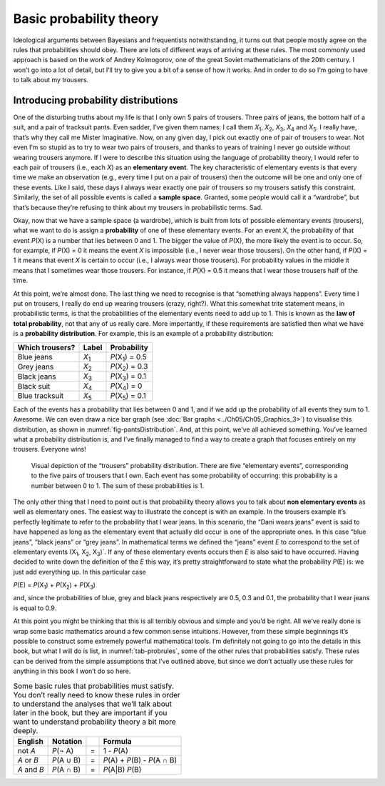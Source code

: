 .. sectionauthor:: `Danielle J. Navarro <https://djnavarro.net/>`_ and `David R. Foxcroft <https://www.davidfoxcroft.com/>`_

Basic probability theory
------------------------

Ideological arguments between Bayesians and frequentists
notwithstanding, it turns out that people mostly agree on the rules that
probabilities should obey. There are lots of different ways of arriving
at these rules. The most commonly used approach is based on the work of
Andrey Kolmogorov, one of the great Soviet mathematicians of the 20th
century. I won’t go into a lot of detail, but I’ll try to give you a bit
of a sense of how it works. And in order to do so I’m going to have to
talk about my trousers.

Introducing probability distributions
~~~~~~~~~~~~~~~~~~~~~~~~~~~~~~~~~~~~~

One of the disturbing truths about my life is that I only own 5 pairs of
trousers. Three pairs of jeans, the bottom half of a suit, and a pair of
tracksuit pants. Even sadder, I’ve given them names: I call them
*X*\ :sub:`1`\ , *X*\ :sub:`2`\ , *X*\ :sub:`3`\ , *X*\ :sub:`4`  and
*X*\ :sub:`5`\ . I really have, that’s why they call me Mister Imaginative.
Now, on any given day, I pick out exactly one of pair of trousers to wear. Not
even I’m so stupid as to try to wear two pairs of trousers, and thanks to
years of training I never go outside without wearing trousers anymore.
If I were to describe this situation using the language of probability
theory, I would refer to each pair of trousers (i.e., each *X*) as
an **elementary event**. The key characteristic of elementary events is
that every time we make an observation (e.g., every time I put on a pair
of trousers) then the outcome will be one and only one of these events.
Like I said, these days I always wear exactly one pair of trousers so my
trousers satisfy this constraint. Similarly, the set of all possible
events is called a **sample space**. Granted, some people would call it
a “wardrobe”, but that’s because they’re refusing to think about my
trousers in probabilistic terms. Sad.

Okay, now that we have a sample space (a wardrobe), which is built from
lots of possible elementary events (trousers), what we want to do is
assign a **probability** of one of these elementary events. For an event
*X*, the probability of that event *P*\ (X) is a number that
lies between 0 and 1. The bigger the value of *P*\ (X), the more
likely the event is to occur. So, for example, if *P*\ (X) = 0 it
means the event *X* is impossible (i.e., I never wear those
trousers). On the other hand, if *P*\ (X) = 1 it means that event
*X* is certain to occur (i.e., I always wear those trousers). For
probability values in the middle it means that I sometimes wear those
trousers. For instance, if *P*\ (X) = 0.5 it means that I wear those
trousers half of the time.

At this point, we’re almost done. The last thing we need to recognise is
that “something always happens”. Every time I put on trousers, I really
do end up wearing trousers (crazy, right?). What this somewhat trite
statement means, in probabilistic terms, is that the probabilities of
the elementary events need to add up to 1. This is known as the **law of
total probability**, not that any of us really care. More importantly,
if these requirements are satisfied then what we have is a **probability
distribution**. For example, this is an example of a probability
distribution:

+-----------------+---------------+----------------------------+
| Which trousers? | Label         | Probability                |
+=================+===============+============================+
| Blue jeans      | *X*\ :sub:`1` | *P*\ (X\ :sub:`1`\ ) = 0.5 |
+-----------------+---------------+----------------------------+
| Grey jeans      | *X*\ :sub:`2` | *P*\ (X\ :sub:`2`\ ) = 0.3 |
+-----------------+---------------+----------------------------+
| Black jeans     | *X*\ :sub:`3` | *P*\ (X\ :sub:`3`\ ) = 0.1 |
+-----------------+---------------+----------------------------+
| Black suit      | *X*\ :sub:`4` | *P*\ (X\ :sub:`4`\ ) = 0   |
+-----------------+---------------+----------------------------+
| Blue tracksuit  | *X*\ :sub:`5` | *P*\ (X\ :sub:`5`\ ) = 0.1 |
+-----------------+---------------+----------------------------+

Each of the events has a probability that lies between 0 and 1, and if we add
up the probability of all events they sum to 1. Awesome. We can even draw a
nice bar graph (see :doc:`Bar graphs <../Ch05/Ch05_Graphics_3>`) to visualise this
distribution, as shown in :numref:`fig-pantsDistribution`. And, at this point,
we’ve all achieved something. You’ve learned what a probability distribution
is, and I’ve finally managed to find a way to create a graph that focuses
entirely on my trousers. Everyone wins!

.. ----------------------------------------------------------------------------

.. figure:: ../_images/lsj_pantsDistribution.*
   :alt: “Trousers” probability distribution
   :name: fig-pantsDistribution

   Visual depiction of the “trousers” probability distribution. There are five
   “elementary events”, corresponding to the five pairs of trousers that I own.
   Each event has some probability of occurring: this probability is a number
   between 0 to 1. The sum of these probabilities is 1.
   
.. ----------------------------------------------------------------------------

The only other thing that I need to point out is that probability theory
allows you to talk about **non elementary events** as well as elementary
ones. The easiest way to illustrate the concept is with an example. In
the trousers example it’s perfectly legitimate to refer to the
probability that I wear jeans. In this scenario, the “Dani wears jeans”
event is said to have happened as long as the elementary event that
actually did occur is one of the appropriate ones. In this case “blue
jeans”, “black jeans” or “grey jeans”. In mathematical terms we defined
the “jeans” event *E* to correspond to the set of elementary
events (X\ :sub:`1`\ , X\ :sub:`2`\ , X\ :sub:`3`\ )`. If any of these
elementary events occurs then *E* is also said to have occurred. Having
decided to write down the definition of the *E* this way, it’s pretty
straightforward to state what the probability *P*\ (E) is: we just
add everything up. In this particular case

*P*\ (E) = *P*\ (X\ :sub:`1`\ ) + *P*\ (X\ :sub:`2`\ ) + *P*\ (X\ :sub:`3`\ )

and, since the probabilities of blue, grey and black jeans respectively
are 0.5, 0.3 and 0.1, the probability that I wear jeans is equal to 0.9.

At this point you might be thinking that this is all terribly obvious
and simple and you’d be right. All we’ve really done is wrap some basic
mathematics around a few common sense intuitions. However, from these
simple beginnings it’s possible to construct some extremely powerful
mathematical tools. I’m definitely not going to go into the details in
this book, but what I will do is list, in :numref:`tab-probrules`, some
of the other rules that probabilities satisfy. These rules can be derived
from the simple assumptions that I’ve outlined above, but since we don’t
actually use these rules for anything in this book I won’t do so here.

.. table::
   Some basic rules that probabilities must satisfy. You
   don’t really need to know these rules in order to understand the
   analyses that we’ll talk about later in the book, but they are
   important if you want to understand probability theory a bit more
   deeply.
   :name: tab-probrules

   +-----------------+--------------+---+------------------------------------+
   | English         | Notation     |   | Formula                            |
   +=================+==============+===+====================================+
   | not *A*         | *P*\ (¬ A)   | = | 1 - *P*\ (A)                       |
   +-----------------+--------------+---+------------------------------------+
   | *A* or *B*      | *P*\ (A ∪ B) | = | *P*\ (A) + *P*\ (B) - *P*\ (A ∩ B) |
   +-----------------+--------------+---+------------------------------------+
   | *A* and *B*     | *P*\ (A ∩ B) | = | *P*\ (A|B) *P*\ (B)                |
   +-----------------+--------------+---+------------------------------------+
